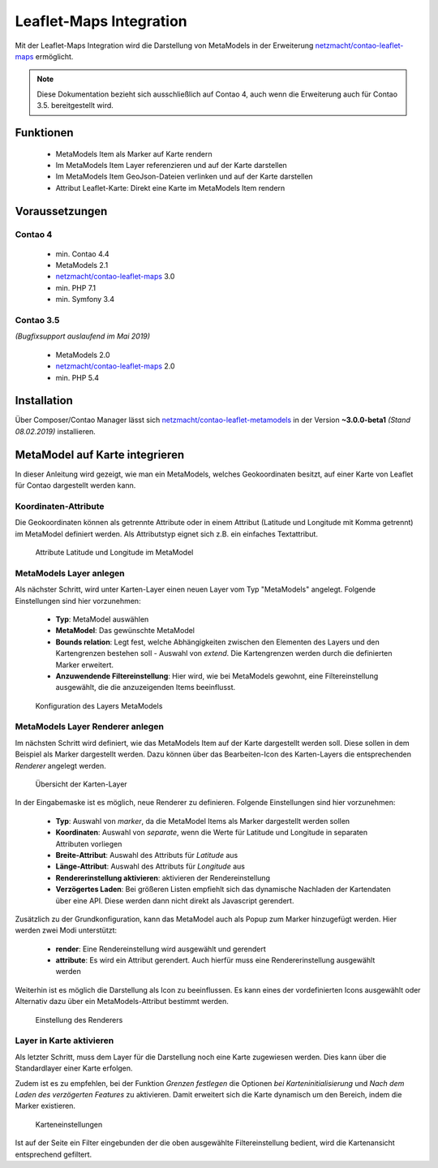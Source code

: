 .. _rst_extended_leaflet:

Leaflet-Maps Integration
########################

Mit der Leaflet-Maps Integration wird die Darstellung von MetaModels in der
Erweiterung `netzmacht/contao-leaflet-maps`_ ermöglicht.

.. note:: Diese Dokumentation bezieht sich ausschließlich auf Contao 4, auch
   wenn die Erweiterung auch für Contao 3.5. bereitgestellt wird.


Funktionen
----------

 * MetaModels Item als Marker auf Karte rendern
 * Im MetaModels Item Layer referenzieren und auf der Karte darstellen
 * Im MetaModels Item GeoJson-Dateien verlinken und auf der Karte darstellen
 * Attribut Leaflet-Karte: Direkt eine Karte im MetaModels Item rendern


Voraussetzungen
---------------

Contao 4
~~~~~~~~

 - min. Contao 4.4
 - MetaModels 2.1
 - `netzmacht/contao-leaflet-maps`_ 3.0
 - min. PHP 7.1
 - min. Symfony 3.4

Contao 3.5
~~~~~~~~~~

*(Bugfixsupport auslaufend im Mai 2019)*

 - MetaModels 2.0
 - `netzmacht/contao-leaflet-maps`_ 2.0
 - min. PHP 5.4

Installation
------------

Über Composer/Contao Manager lässt sich `netzmacht/contao-leaflet-metamodels`_
in der Version **~3.0.0-beta1** *(Stand 08.02.2019)* installieren.


MetaModel auf Karte integrieren
-------------------------------

In dieser Anleitung wird gezeigt, wie man ein MetaModels, welches Geokoordinaten
besitzt, auf einer Karte von Leaflet für Contao dargestellt werden kann.


Koordinaten-Attribute
~~~~~~~~~~~~~~~~~~~~~

Die Geokoordinaten können als getrennte Attribute oder in einem Attribut
(Latitude und Longitude mit Komma getrennt) im MetaModel definiert werden.
Als Attributstyp eignet sich z.B. ein einfaches Textattribut.

.. figure:: /_img/screenshots/extended/leaflet/mm_attribute.png
   :alt: Attribute im MetaModel

   Attribute Latitude und Longitude im MetaModel

.. _netzmacht/contao-leaflet-maps: https://github.com/netzmacht/contao-leaflet-maps
.. _netzmacht/contao-leaflet-metamodels: https://github.com/netzmacht/contao-leaflet-metamodels


MetaModels Layer anlegen
~~~~~~~~~~~~~~~~~~~~~~~~

Als nächster Schritt, wird unter Karten-Layer einen neuen Layer vom Typ
"MetaModels" angelegt. Folgende Einstellungen sind hier vorzunehmen:

 * **Typ**: MetaModel auswählen
 * **MetaModel**: Das gewünschte MetaModel
 * **Bounds relation**: Legt fest, welche Abhängigkeiten zwischen den Elementen des Layers
   und den Kartengrenzen bestehen soll - Auswahl von *extend*. Die Kartengrenzen werden durch die
   definierten Marker erweitert.
 * **Anzuwendende Filtereinstellung**: Hier wird, wie bei MetaModels gewohnt, eine Filtereinstellung
   ausgewählt, die die anzuzeigenden Items beeinflusst.

.. figure:: /_img/screenshots/extended/leaflet/leaflet_layer.png
   :alt: Konfiguration des Layers MetaModels

   Konfiguration des Layers MetaModels


MetaModels Layer Renderer anlegen
~~~~~~~~~~~~~~~~~~~~~~~~~~~~~~~~~

Im nächsten Schritt wird definiert, wie das MetaModels Item auf der Karte
dargestellt werden soll. Diese sollen in dem Beispiel als Marker dargestellt werden.
Dazu können über das Bearbeiten-Icon des Karten-Layers die entsprechenden *Renderer*
angelegt werden.

.. figure:: /_img/screenshots/extended/leaflet/leaflet_layer_2.png
   :alt: Übersicht der Karten-Layer

   Übersicht der Karten-Layer

In der Eingabemaske ist es möglich, neue Renderer zu definieren. Folgende Einstellungen sind
hier vorzunehmen:

 * **Typ**: Auswahl von *marker*, da die MetaModel Items als Marker dargestellt werden sollen
 * **Koordinaten**: Auswahl von *separate*, wenn die Werte für Latitude und Longitude in separaten
   Attributen vorliegen
 * **Breite-Attribut**: Auswahl des Attributs für *Latitude* aus
 * **Länge-Attribut**: Auswahl des Attributs für *Longitude* aus
 * **Rendererinstellung aktivieren**: aktivieren der Rendereinstellung
 * **Verzögertes Laden**: Bei größeren Listen empfiehlt sich das dynamische Nachladen der Kartendaten
   über eine API. Diese werden dann nicht direkt als Javascript gerendert.

Zusätzlich zu der Grundkonfiguration, kann das MetaModel auch als Popup zum Marker
hinzugefügt werden. Hier werden zwei Modi unterstützt:

 * **render**: Eine Rendereinstellung wird ausgewählt und gerendert
 * **attribute**: Es wird ein Attribut gerendert. Auch hierfür muss eine Rendererinstellung
   ausgewählt werden

Weiterhin ist es möglich die Darstellung als Icon zu beeinflussen. Es kann eines der
vordefinierten Icons ausgewählt oder Alternativ dazu über ein MetaModels-Attribut
bestimmt werden.

.. figure:: /_img/screenshots/extended/leaflet/layer_renderer.png
   :alt: Einstellung des Renderers

   Einstellung des Renderers


Layer in Karte aktivieren
~~~~~~~~~~~~~~~~~~~~~~~~~

Als letzter Schritt, muss dem Layer für die Darstellung noch eine Karte zugewiesen werden. Dies
kann über die Standardlayer einer Karte erfolgen.

Zudem ist es zu empfehlen, bei der Funktion *Grenzen festlegen* die Optionen *bei Karteninitialisierung* und
*Nach dem Laden des verzögerten Features* zu aktivieren. Damit erweitert sich die Karte dynamisch um den
Bereich, indem die Marker existieren.

.. figure:: /_img/screenshots/extended/leaflet/leaflet_map.png
   :alt: Karteneinstellungen

   Karteneinstellungen

Ist auf der Seite ein Filter eingebunden der die oben ausgewählte Filtereinstellung
bedient, wird die Kartenansicht entsprechend gefiltert.
